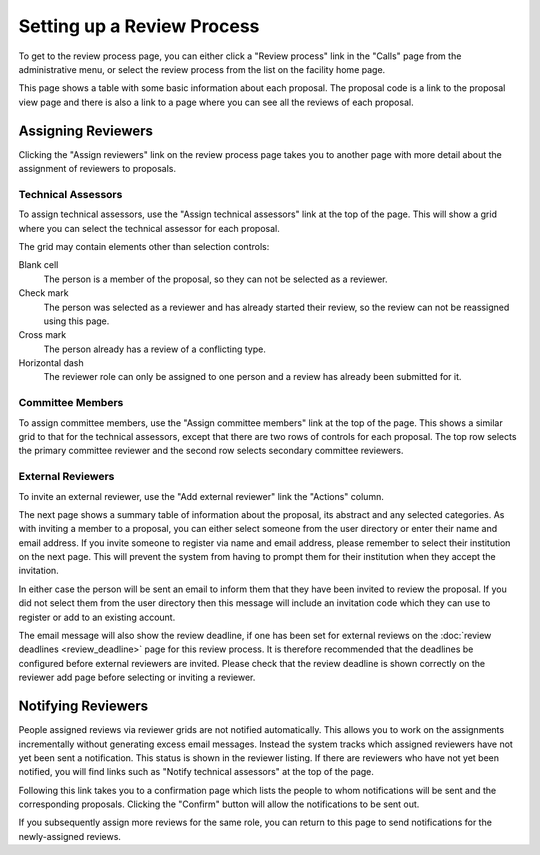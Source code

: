 Setting up a Review Process
===========================

To get to the review process page, you can either click a
"Review process" link in the "Calls" page from the
administrative menu,
or select the review process from the list on the
facility home page.

This page shows a table with some basic information about
each proposal.
The proposal code is a link to the proposal view page
and there is also a link to a page where you can see
all the reviews of each proposal.

.. image:: image/review_process.png

Assigning Reviewers
-------------------

Clicking the "Assign reviewers" link on the review process page
takes you to another page with more detail about the assignment
of reviewers to proposals.

.. image:: image/reviewer_assign.png


Technical Assessors
~~~~~~~~~~~~~~~~~~~

To assign technical assessors, use the
"Assign technical assessors" link at the top of the page.
This will show a grid where you can select the
technical assessor for each proposal.

.. image:: image/reviewer_tech.png

The grid may contain elements other than selection controls:

Blank cell
    The person is a member of the proposal,
    so they can not be selected as a reviewer.

Check mark
    The person was selected as a reviewer and has
    already started their review, so the review
    can not be reassigned using this page.

Cross mark
    The person already has a review of a conflicting type.

Horizontal dash
    The reviewer role can only be assigned
    to one person and a review has already been
    submitted for it.

Committee Members
~~~~~~~~~~~~~~~~~

To assign committee members, use the
"Assign committee members" link at the top of the page.
This shows a similar grid to that for the technical assessors,
except that there are two rows of controls for each proposal.
The top row selects the primary committee reviewer
and the second row selects secondary committee reviewers.

.. image:: image/reviewer_cttee.png

External Reviewers
~~~~~~~~~~~~~~~~~~

To invite an external reviewer, use the
"Add external reviewer" link the "Actions" column.

The next page shows a summary table of information about
the proposal, its abstract and any selected categories.
As with inviting a member to a proposal,
you can either select someone from the user directory
or enter their name and email address.
If you invite someone to register via name and email address,
please remember to select their institution on the
next page.
This will prevent the system from having to prompt them
for their institution when they accept the invitation.

In either case the person will be sent an email to inform
them that they have been invited to review the proposal.
If you did not select them from the user directory then
this message will include an invitation code which they
can use to register or add to an existing account.

The email message will also show the review deadline,
if one has been set for external reviews on the
:doc:`review deadlines <review_deadline>` page for this
review process.
It is therefore recommended that the deadlines be
configured before external reviewers are invited.
Please check that the review deadline is shown correctly
on the reviewer add page before selecting or inviting
a reviewer.

.. image:: image/reviewer_external.png

Notifying Reviewers
-------------------

People assigned reviews via reviewer grids are not notified automatically.
This allows you to work on the assignments incrementally without generating
excess email messages.
Instead the system tracks which assigned reviewers have not
yet been sent a notification.
This status is shown in the reviewer listing.
If there are reviewers who have not yet been notified,
you will find links such as "Notify technical assessors"
at the top of the page.

.. image:: image/reviewer_assign_filled.png

Following this link takes you to a confirmation page which lists the
people to whom notifications will be sent and the corresponding proposals.
Clicking the "Confirm" button will allow the notifications to be sent out.

.. image:: image/reviewer_tech_notify.png

If you subsequently assign more reviews for the same role,
you can return to this page to send notifications for
the newly-assigned reviews.

